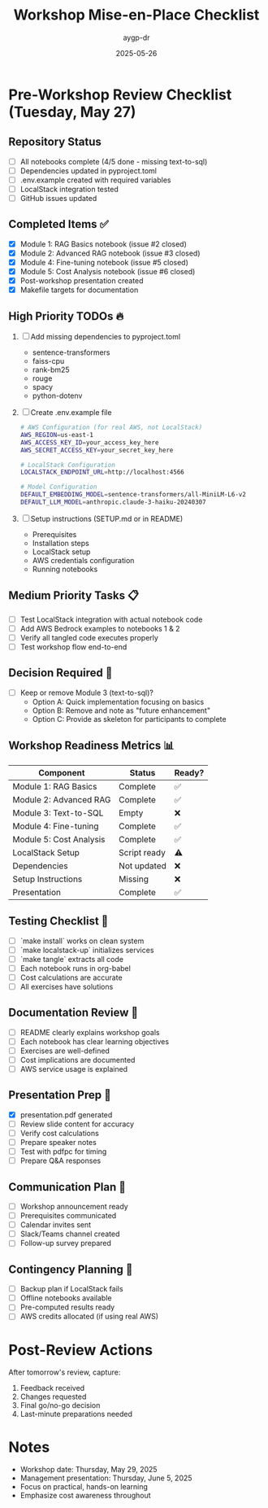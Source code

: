 #+TITLE: Workshop Mise-en-Place Checklist
#+AUTHOR: aygp-dr
#+DATE: 2025-05-26
#+PROPERTY: header-args :mkdirp yes

* Pre-Workshop Review Checklist (Tuesday, May 27)

** Repository Status
- [ ] All notebooks complete (4/5 done - missing text-to-sql)
- [ ] Dependencies updated in pyproject.toml
- [ ] .env.example created with required variables
- [ ] LocalStack integration tested
- [ ] GitHub issues updated

** Completed Items ✅
- [X] Module 1: RAG Basics notebook (issue #2 closed)
- [X] Module 2: Advanced RAG notebook (issue #3 closed)
- [X] Module 4: Fine-tuning notebook (issue #5 closed)
- [X] Module 5: Cost Analysis notebook (issue #6 closed)
- [X] Post-workshop presentation created
- [X] Makefile targets for documentation

** High Priority TODOs 🔥
1. [ ] Add missing dependencies to pyproject.toml
   - sentence-transformers
   - faiss-cpu
   - rank-bm25
   - rouge
   - spacy
   - python-dotenv

2. [ ] Create .env.example file
   #+begin_src bash
   # AWS Configuration (for real AWS, not LocalStack)
   AWS_REGION=us-east-1
   AWS_ACCESS_KEY_ID=your_access_key_here
   AWS_SECRET_ACCESS_KEY=your_secret_key_here
   
   # LocalStack Configuration
   LOCALSTACK_ENDPOINT_URL=http://localhost:4566
   
   # Model Configuration
   DEFAULT_EMBEDDING_MODEL=sentence-transformers/all-MiniLM-L6-v2
   DEFAULT_LLM_MODEL=anthropic.claude-3-haiku-20240307
   #+end_src

3. [ ] Setup instructions (SETUP.md or in README)
   - Prerequisites
   - Installation steps
   - LocalStack setup
   - AWS credentials configuration
   - Running notebooks

** Medium Priority Tasks 📋
- [ ] Test LocalStack integration with actual notebook code
- [ ] Add AWS Bedrock examples to notebooks 1 & 2
- [ ] Verify all tangled code executes properly
- [ ] Test workshop flow end-to-end

** Decision Required 🤔
- [ ] Keep or remove Module 3 (text-to-sql)?
  - Option A: Quick implementation focusing on basics
  - Option B: Remove and note as "future enhancement"
  - Option C: Provide as skeleton for participants to complete

** Workshop Readiness Metrics 📊
| Component | Status | Ready? |
|-----------|---------|---------|
| Module 1: RAG Basics | Complete | ✅ |
| Module 2: Advanced RAG | Complete | ✅ |
| Module 3: Text-to-SQL | Empty | ❌ |
| Module 4: Fine-tuning | Complete | ✅ |
| Module 5: Cost Analysis | Complete | ✅ |
| LocalStack Setup | Script ready | ⚠️ |
| Dependencies | Not updated | ❌ |
| Setup Instructions | Missing | ❌ |
| Presentation | Complete | ✅ |

** Testing Checklist 🧪
- [ ] `make install` works on clean system
- [ ] `make localstack-up` initializes services
- [ ] `make tangle` extracts all code
- [ ] Each notebook runs in org-babel
- [ ] Cost calculations are accurate
- [ ] All exercises have solutions

** Documentation Review 📝
- [ ] README clearly explains workshop goals
- [ ] Each notebook has clear learning objectives
- [ ] Exercises are well-defined
- [ ] Cost implications are documented
- [ ] AWS service usage is explained

** Presentation Prep 🎯
- [X] presentation.pdf generated
- [ ] Review slide content for accuracy
- [ ] Verify cost calculations
- [ ] Prepare speaker notes
- [ ] Test with pdfpc for timing
- [ ] Prepare Q&A responses

** Communication Plan 📢
- [ ] Workshop announcement ready
- [ ] Prerequisites communicated
- [ ] Calendar invites sent
- [ ] Slack/Teams channel created
- [ ] Follow-up survey prepared

** Contingency Planning 🚨
- [ ] Backup plan if LocalStack fails
- [ ] Offline notebooks available
- [ ] Pre-computed results ready
- [ ] AWS credits allocated (if using real AWS)

* Post-Review Actions

After tomorrow's review, capture:
1. Feedback received
2. Changes requested
3. Final go/no-go decision
4. Last-minute preparations needed

* Notes
- Workshop date: Thursday, May 29, 2025
- Management presentation: Thursday, June 5, 2025
- Focus on practical, hands-on learning
- Emphasize cost awareness throughout